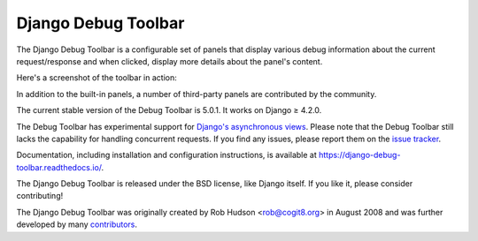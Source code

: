 =====================================
Django Debug Toolbar |latest-version|
=====================================

|build-status| |coverage| |docs| |python-support| |django-support|

.. |latest-version| image:: https://img.shields.io/pypi/v/django-debug-toolbar.svg
   :target: https://pypi.org/project/django-debug-toolbar/
   :alt: Latest version on PyPI

.. |build-status| image:: https://github.com/django-commons/django-debug-toolbar/workflows/Test/badge.svg
   :target: https://github.com/django-commons/django-debug-toolbar/actions/workflows/test.yml
   :alt: Build Status

.. |coverage| image:: https://img.shields.io/badge/Coverage-94%25-green
   :target: https://github.com/django-commons/django-debug-toolbar/actions/workflows/test.yml?query=branch%3Amain
   :alt: Test coverage status

.. |docs| image:: https://img.shields.io/readthedocs/django-debug-toolbar/latest.svg
   :target: https://readthedocs.org/projects/django-debug-toolbar/
   :alt: Documentation status

.. |python-support| image:: https://img.shields.io/pypi/pyversions/django-debug-toolbar
   :target: https://pypi.org/project/django-debug-toolbar/
   :alt: Supported Python versions

.. |django-support| image:: https://img.shields.io/pypi/djversions/django-debug-toolbar
   :target: https://pypi.org/project/django-debug-toolbar/
   :alt: Supported Django versions

The Django Debug Toolbar is a configurable set of panels that display various
debug information about the current request/response and when clicked, display
more details about the panel's content.

Here's a screenshot of the toolbar in action:

.. image:: https://raw.github.com/django-commons/django-debug-toolbar/main/example/django-debug-toolbar.png
   :alt: Django Debug Toolbar screenshot

In addition to the built-in panels, a number of third-party panels are
contributed by the community.

The current stable version of the Debug Toolbar is 5.0.1. It works on
Django ≥ 4.2.0.

The Debug Toolbar has experimental support for `Django's asynchronous views
<https://docs.djangoproject.com/en/dev/topics/async/>`_. Please note that
the Debug Toolbar still lacks the capability for handling concurrent requests.
If you find any issues, please report them on the `issue tracker`_.

Documentation, including installation and configuration instructions, is
available at https://django-debug-toolbar.readthedocs.io/.

The Django Debug Toolbar is released under the BSD license, like Django
itself. If you like it, please consider contributing!

The Django Debug Toolbar was originally created by Rob Hudson <rob@cogit8.org>
in August 2008 and was further developed by many contributors_.

.. _contributors: https://github.com/django-commons/django-debug-toolbar/graphs/contributors
.. _issue tracker: https://github.com/django-commons/django-debug-toolbar/issues
